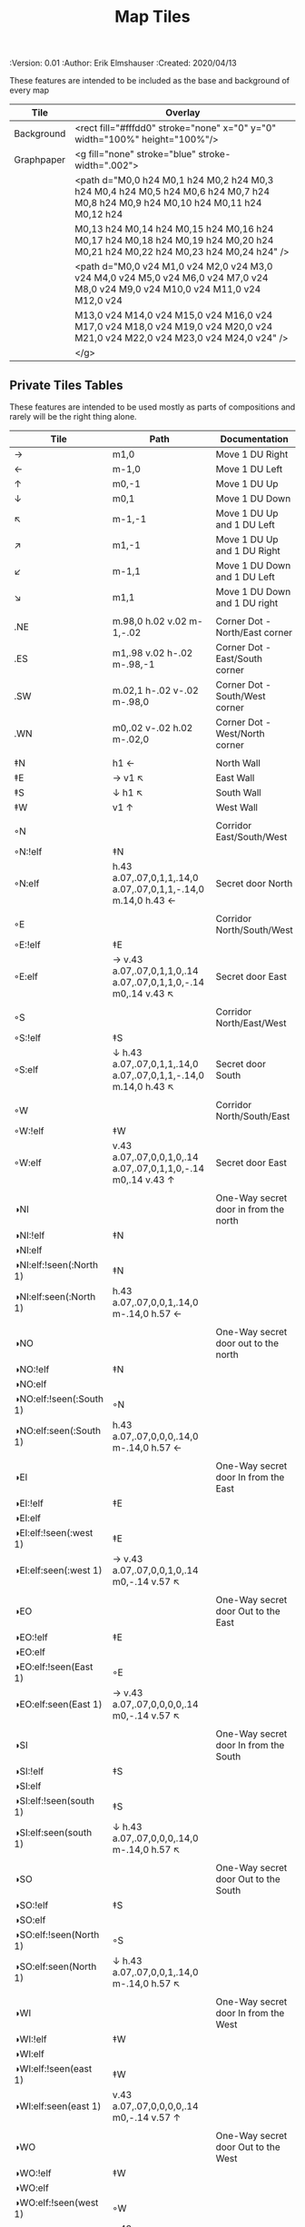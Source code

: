#+TITLE: Map Tiles
#+PROPERTIES:
 :Version: 0.01
 :Author: Erik Elmshauser
 :Created: 2020/04/13
 :END:

* Overview

This file provides tables of drawing instruction sets for common
map features such as corridor, secret doors, chambers, special areas and stairs.

This file replaced defaultfeatures.org as the default location for predefined map tiles.

See Design.org for details about the formatting of these tables.


* Tiles
** Automatic Features Table
   :PROPERTIES:
   :name: Automatic-map-features
   :MAP-FEATURES: t
   :ETL: tile
   :END:

These features are intended to be included as the base and background of every map

# #+NAME: automatic-map-features
| Tile       | Overlay                                                                                                                          |
|------------+----------------------------------------------------------------------------------------------------------------------------------+
| Background | <rect fill="#fffdd0" stroke="none" x="0" y="0" width="100%" height="100%"/>                                                      |
| Graphpaper | <g fill="none" stroke="blue" stroke-width=".002">                                                                                |
|            | <path d="M0,0 h24 M0,1 h24 M0,2 h24 M0,3 h24 M0,4 h24 M0,5 h24 M0,6 h24 M0,7 h24 M0,8 h24 M0,9 h24 M0,10 h24 M0,11 h24 M0,12 h24 |
|            | M0,13 h24 M0,14 h24 M0,15 h24 M0,16 h24 M0,17 h24 M0,18 h24 M0,19 h24 M0,20 h24 M0,21 h24 M0,22 h24 M0,23 h24 M0,24 h24" />      |
|            | <path d="M0,0 v24 M1,0 v24 M2,0 v24 M3,0 v24 M4,0 v24 M5,0 v24 M6,0 v24 M7,0 v24 M8,0 v24 M9,0 v24 M10,0 v24 M11,0 v24 M12,0 v24 |
|            | M13,0 v24 M14,0 v24 M15,0 v24 M16,0 v24 M17,0 v24 M18,0 v24 M19,0 v24 M20,0 v24 M21,0 v24 M22,0 v24 M23,0 v24 M24,0 v24" />      |
|            | </g>                                                                                                                             |


** Private Tiles Tables
   :PROPERTIES:
   :name: private-map-features
   :MAP-FEATURES: t
   :ETL: tile
   :END:

These features are intended to be used mostly as parts of compositions and rarely will be the right thing alone.

# #+NAME: private-map-tiles
| Tile                    | Path                                                                        | Documentation                         |
|-------------------------+-----------------------------------------------------------------------------+---------------------------------------|
| →                       | m1,0                                                                        | Move 1 DU Right                       |
| ←                       | m-1,0                                                                       | Move 1 DU Left                        |
| ↑                       | m0,-1                                                                       | Move 1 DU Up                          |
| ↓                       | m0,1                                                                        | Move 1 DU Down                        |
| ↖                       | m-1,-1                                                                      | Move 1 DU Up and 1 DU Left            |
| ↗                       | m1,-1                                                                       | Move 1 DU Up and 1 DU Right           |
| ↙                       | m-1,1                                                                       | Move 1 DU Down and 1 DU Left          |
| ↘                       | m1,1                                                                        | Move 1 DU Down and 1 DU right         |
|                         |                                                                             |                                       |
| .NE                     | m.98,0 h.02 v.02 m-1,-.02                                                   | Corner Dot - North/East corner        |
| .ES                     | m1,.98 v.02 h-.02 m-.98,-1                                                  | Corner Dot - East/South corner        |
| .SW                     | m.02,1 h-.02 v-.02 m-.98,0                                                  | Corner Dot - South/West corner        |
| .WN                     | m0,.02 v-.02 h.02 m-.02,0                                                   | Corner Dot - West/North corner        |
|                         |                                                                             |                                       |
| ‡N                      | h1 ←                                                                        | North Wall                            |
| ‡E                      | → v1 ↖                                                                      | East Wall                             |
| ‡S                      | ↓ h1 ↖                                                                      | South Wall                            |
| ‡W                      | v1 ↑                                                                        | West Wall                             |
|                         |                                                                             |                                       |
| ◦N                      |                                                                             | Corridor East/South/West              |
| ◦N:!elf                 | ‡N                                                                          |                                       |
| ◦N:elf                  | h.43 a.07,.07,0,1,1,.14,0 a.07,.07,0,1,1,-.14,0 m.14,0 h.43 ←               | Secret door North                     |
|                         |                                                                             |                                       |
| ◦E                      |                                                                             | Corridor North/South/West             |
| ◦E:!elf                 | ‡E                                                                          |                                       |
| ◦E:elf                  | → v.43 a.07,.07,0,1,1,0,.14 a.07,.07,0,1,1,0,-.14 m0,.14 v.43 ↖             | Secret door East                      |
|                         |                                                                             |                                       |
| ◦S                      |                                                                             | Corridor North/East/West              |
| ◦S:!elf                 | ‡S                                                                          |                                       |
| ◦S:elf                  | ↓ h.43 a.07,.07,0,1,1,.14,0 a.07,.07,0,1,1,-.14,0 m.14,0 h.43 ↖             | Secret door South                     |
|                         |                                                                             |                                       |
| ◦W                      |                                                                             | Corridor North/South/East             |
| ◦W:!elf                 | ‡W                                                                          |                                       |
| ◦W:elf                  | v.43 a.07,.07,0,0,1,0,.14 a.07,.07,0,1,1,0,-.14 m0,.14 v.43 ↑               | Secret door East                      |
|                         |                                                                             |                                       |
| ◑NI                     |                                                                             | One-Way secret door in from the north |
| ◑NI:!elf                | ‡N                                                                          |                                       |
| ◑NI:elf                 |                                                                             |                                       |
| ◑NI:elf:!seen(:North 1) | ‡N                                                                          |                                       |
| ◑NI:elf:seen(:North 1)  | h.43 a.07,.07,0,0,1,.14,0 m-.14,0 h.57 ←                                    |                                       |
|                         |                                                                             |                                       |
| ◑NO                     |                                                                             | One-Way secret door out to the north  |
| ◑NO:!elf                | ‡N                                                                          |                                       |
| ◑NO:elf                 |                                                                             |                                       |
| ◑NO:elf:!seen(:South 1) | ◦N                                                                          |                                       |
| ◑NO:elf:seen(:South 1)  | h.43 a.07,.07,0,0,0,.14,0 m-.14,0 h.57 ←                                    |                                       |
|                         |                                                                             |                                       |
| ◑EI                     |                                                                             | One-Way secret door In from the East  |
| ◑EI:!elf                | ‡E                                                                          |                                       |
| ◑EI:elf                 |                                                                             |                                       |
| ◑EI:elf:!seen(:west 1)  | ‡E                                                                          |                                       |
| ◑EI:elf:seen(:west 1)   | → v.43 a.07,.07,0,0,1,0,.14 m0,-.14 v.57 ↖                                  |                                       |
|                         |                                                                             |                                       |
| ◑EO                     |                                                                             | One-Way secret door Out to the East   |
| ◑EO:!elf                | ‡E                                                                          |                                       |
| ◑EO:elf                 |                                                                             |                                       |
| ◑EO:elf:!seen(East 1)   | ◦E                                                                          |                                       |
| ◑EO:elf:seen(East 1)    | → v.43 a.07,.07,0,0,0,0,.14 m0,-.14 v.57 ↖                                  |                                       |
|                         |                                                                             |                                       |
| ◑SI                     |                                                                             | One-Way secret door In from the South |
| ◑SI:!elf                | ‡S                                                                          |                                       |
| ◑SI:elf                 |                                                                             |                                       |
| ◑SI:elf:!seen(south 1)  | ‡S                                                                          |                                       |
| ◑SI:elf:seen(south 1)   | ↓ h.43 a.07,.07,0,0,0,.14,0 m-.14,0 h.57 ↖                                  |                                       |
|                         |                                                                             |                                       |
| ◑SO                     |                                                                             | One-Way secret door Out to the South  |
| ◑SO:!elf                | ‡S                                                                          |                                       |
| ◑SO:elf                 |                                                                             |                                       |
| ◑SO:elf:!seen(North 1)  | ◦S                                                                          |                                       |
| ◑SO:elf:seen(North 1)   | ↓ h.43 a.07,.07,0,0,1,.14,0 m-.14,0 h.57 ↖                                  |                                       |
|                         |                                                                             |                                       |
| ◑WI                     |                                                                             | One-Way secret door In from the West  |
| ◑WI:!elf                | ‡W                                                                          |                                       |
| ◑WI:elf                 |                                                                             |                                       |
| ◑WI:elf:!seen(east 1)   | ‡W                                                                          |                                       |
| ◑WI:elf:seen(east 1)    | v.43 a.07,.07,0,0,0,0,.14 m0,-.14 v.57 ↑                                    |                                       |
|                         |                                                                             |                                       |
| ◑WO                     |                                                                             | One-Way secret door Out to the West   |
| ◑WO:!elf                | ‡W                                                                          |                                       |
| ◑WO:elf                 |                                                                             |                                       |
| ◑WO:elf:!seen(west 1)   | ◦W                                                                          |                                       |
| ◑WO:elf:seen(west 1)    | v.43 a.07,.07,0,0,1,0,.14 m0,-.14 v.57 ←                                    |                                       |
|                         |                                                                             |                                       |
| ◤                       | → l1,-1 ↑                                                                   | Half square NW/SE                     |
| ◥                       | l1,1 ↖                                                                      | Half square NE/SW                     |
|                         |                                                                             |                                       |
| ◦◤                      |                                                                             | Half square NW/SE                     |
| ◦◤:!elf                 | ◤                                                                           |                                       |
| ◦◤:elf                  | → l.45,-.45 a.05,.05,0,1,1,.1,-.1 a.05,.05,0,1,1,-.1,.1 m.1,-.1 l.45,-.45 ↑ | with Secret Door                      |
|                         |                                                                             |                                       |
| ◦◥                      |                                                                             | Half square NE/SW                     |
| ◦◥:!elf                 | ◥                                                                           |                                       |
| ◦◥:elf                  | l.45,.45 a.05,.05,0,1,1,.1,.1 a.05,.05,0,1,1,-.1,-.1 m.1,.1 l.45,.45 ↖      | with Secret Door                      |
|                         |                                                                             |                                       |


** Water Tiles Tables

  :PROPERTIES:
    :name: 10-water-tiles
    :MAP-FEATURES: t 
    :ETL: tile
  :END:
# #+NAME: 10-water-Tiles
| Tile      | Water                                            | Decorations                                         |
|-----------+--------------------------------------------------+-----------------------------------------------------|
| pool1     | h1 a1.5,1.5,0,0,1,1,1 v1 a1.5,1.5,0,0,1,-1,1     |                                                     |
|           | h-1 a1.5,1.5,0,0,1,-1,-1 v-1 a1.5,1.5,0,0,1,1,-1 |                                                     |
|           |                                                  |                                                     |
| riv1      | h1 v1 h-1 v-1                                    |                                                     |
|           |                                                  |                                                     |
| riv1N     | &riv1                                            | m.49,.80 h.02 v-.5 h.05 l-.06,-.1 l-.06,.1 h.05 v.5 |
| riv1E     | &riv1                                            | m.75,.49 h-.5 v.02 h.5 v.05 l.1,-.06 l-.1,-.06 v.05 |
| riv1S     | &riv1                                            | m.49,.2 h.02 v.5 h.05 l-.06,.1 l-.06,-.1 h.05 v-.5  |
| riv1W     | &riv1                                            | m.25,.49 h.5 v.02 h-.5 v.05 l-.1,-.06 l.1,-.06 v.05 |
|           |                                                  |                                                     |
| bridge1NS | m.2,0 h.8 v1 h-.8 v-1 m-.2,0                     |                                                     |
|           |                                                  |                                                     |
| bridge1EW | m0,.2 h1 v.8 h-1 v-.8 m-.2,0                     |                                                     |
|           |                                                  |                                                     |

   :PROPERTIES:
   :name: 10-beach-tiles
   :MAP-FEATURES: t 
   :ETL: tile
   :WATER: stroke="none" fill="blue"
   :BEACH: stroke="none" fill="yellow" fill-opacity=".9"
   :END:
# #+NAME: 10-beach tiles
| Tile | Beach                               | Water                          | Overlay                                        |
|------+-------------------------------------+--------------------------------+------------------------------------------------|
| b1NE | h2 v2 h-1 a1.5,1.5,0,0,0,-1,-1 v-1  | ↓ ↘ a1.5,1.5,0,0,0,-1,-1 v1 h1 | <text font-size=".5" x=".85" y="1.15">B</text> |
|      |                                     |                                |                                                |
| b1SE | → h1 v2 h-2 v-1 a1.5,1.5,0,0,0,1,-1 | v1 a1.5,1.5,0,0,0,1,-1 h-1     | <text font-size=".5" x=".85" y="1.15">B</text> |
|      |                                     |                                |                                                |
| b1SW | h1 a1.5,1.5,0,0,0,1,1 v1 h-2 v-2    | → a1.5,1.5,0,0,0,1,1 v-1 h-1   | <text font-size=".5" x=".85" y="1.15">B</text> |
|      |                                     |                                |                                                |
| b1NW | h2 v1 a1.5,1.5,0,0,0,-1,1 h-1 v-2   | → ↘ a1.5,1.5,0,0,0,-1,1 h1 v-1 | <text font-size=".5" x=".85" y="1.15">B</text> |
|      |                                     |                                |                                                |

   :PROPERTIES:
   :name: 20-water-tiles
   :MAP-FEATURES: t
   :ETL: tile
   :WATER: Stroke="none" fill="blue"
   :DECORATIONS: stroke="none" fill="cyan"
   :END:
# #+NAME: 20-water-tiles
| Tile | Water         | Decorations                                         |
|------+---------------+-----------------------------------------------------|
| pool | h2 v2 h-2 v-2 |                                                     |
|      |               |                                                     |
| rivN | h2 v1 h-2 v-1 | m.98,.8 h.02 v-.5 h.05 l-.06,-.1 l-.06,.1 h.05 v.5  |
|      |               |                                                     |
| rivE | h1 v2 h-1 v-2 | m.75,.98 h-.5 v.02 h.5 v.05 l.1,-.06 l-.1,-.06 v.5  |
|      |               |                                                     |
| rivS | h2 v1 h-2 v-1 | m.98,.2 h.04 v.5 h.05 l-.06,.1 l-.06,-.1 h.05 v-.5  |
|      |               |                                                     |
| rivW | h1 v2 h-1 v-2 | m.25,.98 h.5 v.02 h-.5 v.05 l-.1,-.06 l.1,-.06 v.05 |
|      |               |                                                     |

   :PROPERTIES:
   :name: 20-beach-tiles
   :MAP-FEATURES: t
   :ETL: tile
   :WATER: Stroke="none" fill="blue"
   :DECORATIONS: stroke="none" fill="cyan"
   :BEACH: stroke="none" fill="yellow" fill-opacity=".9"
   :END:
# #+NAME: 20-beach-tiles
| Tile | Beach                             | Water                              | Overlay                                         |
|------+-----------------------------------+------------------------------------+-------------------------------------------------|
| bNE  | h3 v3 h-1 a2,2,0,0,1,-2,-2 v-1    | ↓ a2,2,0,0,0,-2,-2 h-2 v-2 ↑       | <text font-size=".5" x="1.85" y="2.15">B</text> |
|      |                                   |                                    |                                                 |
| bSE  | → → h1 v3 h-3 v-1 a2,2,0,0,1,-2,2 | h2 a2,2,0,0,0,-2,2 v-2             | <text font-size=".5" x="1.85" y="2.15">B</text> |
|      |                                   |                                    |                                                 |
| bSW  | h1 a2,2,0,0,0,2,2 v1 h-3 v-3      | → h2 v2 a2,2,0,0,1,2,2 ←           | <text font-size=".5" x="1.85" y="2.15">B</text> |
|      |                                   |                                    |                                                 |
| bNW  | h3 v1 a2,2,0,0,0,2,-2 h-1 v-3     | ↘ → → a2,2,0,0,1,2,-2 v2 h-2 ↖ ↑ ↑ | <text font-size=".5" x="1.85" y="2.15">B</text> |
|      |                                   |                                    |                                                 |


** Corridor Tiles Table
   :PROPERTIES:
   :name: corridor-tiles
   :MAP-FEATURES: t
   :ETL: tile
   :END:

# #+NAME: corridor-tiles
| Tile   | Path            | Documentation                                    |
|--------+-----------------+--------------------------------------------------|
| c4     | .NE .SE .SW .NW | Corridor Four Way (No Walls)                     |
|        |                 |                                                  |
| cESW   | ‡N .SE .SW      | Corridor East/South/West                         |
| cESW◦N | ◦N .SE .SW      | Corridor East/South/West                         |
|        |                 |                                                  |
| cNSW   | ‡E .NW .SW      | Corridor North/South/West                        |
| cNSW◦E | ◦E .NW .SW      | Corridor North/South/West                        |
|        |                 |                                                  |
| cNEW   | ‡S .NW .NE      | Corridor North/East/West                         |
| cNEW◦S | ◦S .NW .NE      | Corridor North/East/West                         |
|        |                 |                                                  |
| cNES   | ‡W .NE .SE      | Corridor North/East/South                        |
| cNES◦W | ◦W .NE .SE      | Corridor North/East/South, Secret Door West      |
|        |                 |                                                  |
| cNS    | ‡W ‡E           | Corridor North/South                             |
| cNS◦E  | ◦E ‡W           | Corridor North/South, :elf Secret Door East      |
| cNS◦W  | ‡E ◦W           | Corridor North/South :elf secret Door West       |
| cNS◦EW | ◦E ◦W           | Corridor North/South :elf secret Doors East/West |
|        |                 |                                                  |
| cEW    | ‡N ‡S           | Corridor East/west                               |
| cEW◦N  | ◦N ‡S           | Corridor East/West :elf secret Door North        |
| cEW◦S  | ‡N ◦S           | Corridor East/west :elf secret Door South        |
| cEW◦NS | ◦N ◦S           | Corridor East/west :elf secret Doors North/South |
|        |                 |                                                  |
| cNE    | ‡W ‡S           | Corridor North/East                              |
| cNE◦S  | ‡W ◦S           | Corridor North/East, Secret door North           |
| cNE◦W  | ◦W ‡S           | Corridor North/East, Secret door South           |
| cNE◦SW | ◦W ◦S           | Corridor North/East, Secret doors North/South    |
|        |                 |                                                  |
| cES    | ‡N ‡W           | Corridor East/South                              |
| cES◦N  | ◦N ‡W           | Corridor East/South, Secret door North           |
| cES◦W  | ‡N ◦W           | Corridor East/South, Secret door West            |
| cES◦NW | ◦N ◦W           | Corridor East/South, Secret doors North/West     |
|        |                 |                                                  |
| cSW    | ‡N ‡E           | Corridor South/West                              |
| cSW◦N  | ◦N ‡E           | Corridor South/West, Secret Door North           |
| cSW◦E  | ‡N ◦E           | Corridor South/West, Secret Door East            |
| cSW◦NE | ◦N ◦E           | Corridor South/West, Secret Doors North/East     |
|        |                 |                                                  |
| cWN    | ‡E ‡S           | Corridor West/North                              |
| cWN◦E  | ◦E ‡S           | Corridor West/North, Secret Door East            |
| cWN◦S  | ‡E ◦S           | Corridor West/North, Secret Door South           |
| cWN◦ES | ◦E ◦S           | Corridor West/North, Secret Doors South/West     |
|        |                 |                                                  |
| cN     | → v1 h-1 v-1    | Corridor North (Dead-End South)                  |
| cN◦E   | ◦E ‡S ‡W        | Corridor North, Secret Door East                 |
| cN◦S   | ‡E ◦S ‡W        | Corridor North, Secret Door South                |
| cN◦W   | ‡E ‡S ◦W        | Corridor North, Secret Door West                 |
| cN◦ES  | ◦E ◦S ‡W        | Corridor North, Secret Doors East/South          |
| cN◦EW  | ◦E ‡S ◦W        | Corridor North, Secret Doors East/West           |
| cN◦SW  | ‡E ◦S ◦W        | Corridor North, Secret Doors South/West          |
| cN◦ESW | ◦E ◦S ◦W        | Corridor North, Secret Doors all sides           |
|        |                 |                                                  |
| cE     | h1 ↓ h-1 v-1    | Corridor East (Dead-End west)                    |
| cE◦N   | ◦N ‡S ‡W        | Corridor East, Secret Door North                 |
| cE◦S   | ‡N ◦S ‡W        | Corridor East, Secret Door South                 |
| cE◦W   | ‡N ‡S ◦W        | Corridor East, Secret Door West                  |
| cE◦NS  | ◦N ◦S ‡W        | Corridor East, Secret Doors North/South          |
| cE◦NW  | ◦N ‡S ◦W        | Corridor East, Secret Doors North/West           |
| cE◦SW  | ‡N ◦S ◦W        | Corridor East, Secret Doors South/West           |
| cE◦NSW | ◦N ◦S ◦W        | Corridor East, Secret Doors all sides            |
|        |                 |                                                  |
| cS     | h1 v1 ← v-1     | Corridor South (Dead-End North)                  |
| cS◦N   | ◦N ‡E ‡W        | Corridor South, Secret Door North                |
| cS◦E   | ‡N ◦E ‡W        | Corridor South, Secret Door East                 |
| cS◦W   | ‡N ‡E ◦W        | Corridor South, Secret Door West                 |
| cS◦NE  | ◦N ◦E ‡W        | Corridor South, Secret Doors North/East          |
| cS◦NW  | ◦N ‡E ◦W        | Corridor South, Secret Doors North/West          |
| cS◦EW  | ‡N ◦E ◦W        | Corridor South, Secret Doors East/West           |
| cS◦NEW | ◦N ◦E ◦W        | Corridor South, Secret Doors all sides           |
|        |                 |                                                  |
| cW     | h1 v1 h-1 ↑     | Corridor West (Dead-End East)                    |
| cW◦N   | ◦N ‡E ‡S        | Corridor West, Secret Door North                 |
| cW◦E   | ‡N ◦E ‡S        | Corridor West, Secret Door East                  |
| cW◦S   | ‡N ‡E ◦S        | Corridor West, Secret Door South                 |
| cW◦NE  | ◦N ◦E ‡S        | Corridor West, Secret Doors North/East           |
| cW◦NS  | ◦N ‡E ◦S        | Corridor West, Secret Doors North/South          |
| cW◦ES  | ‡N ◦E ◦S        | Corridor West, Secret Doors East/South           |
| cW◦NES | ◦N ◦E ◦S        | Corridor West, Secret Doors all sides            |
|        |                 |                                                  |


** Area Tiles Table
   :PROPERTIES:
   :name: area-tiles
   :MAP-FEATURES: t
   :ETL: tile
   :END:

# #+NAME: area-features
| Tile | overlay                                                   | Documentation                       | Behavior |
|------+-----------------------------------------------------------+-------------------------------------+----------|
| A2   | <text x=".80" y="1.15" font-size=".5" fill="red">A</text> | Mark 20x20 area with a text tag     |          |
|      |                                                           |                                     |          |
| A3   | <text x="1.3" y="1.65" font-size=".5" fill="red">A</text> | Mark 30x30 area with a text tag     |          |
|      |                                                           |                                     |          |
| F2   | <text x=".80" y="1.15" font-size=".5" fill="red">F</text> | Mark 20x20 Fountain with a text tag |          |
|      |                                                           |                                     |          |
| F3   | <text x="1.3" y="1.65" font-size=".5" fill="red">F</text> | Mark 30x30 Fountain with a text tag |          |
|      |                                                           |                                     |          |


** Chamber Tiles Table
   :PROPERTIES:
   :name: chamber-features
   :MAP-FEATURES: t
   :ETL: tile
   :END:

# #+NAME: chamber-features
| Tile     | Path                          | Documentation                                                   |
|----------+-------------------------------+-----------------------------------------------------------------|
| 10◦N     | cN ◦N                         | 10x10 chamber, secret door North                                |
| 10◦E     | cE ◦E                         | 10x10 chamber, secret door East                                 |
| 10◦S     | cS ◦S                         | 10x10 chamber, secret door South                                |
| 10◦W     | cW ◦W                         | 10x10 chamber, secret door West                                 |
|          |                               |                                                                 |
| ▥NE      | ◑NI ◑EO ‡S ‡W                 | Stack chamber entrance north, Exit East                         |
| ▥NS      | ◑NI ‡E ◑SO ‡W                 | Stack chamber entrance north, Exit South                        |
| ▥NW      | ◑NI ‡E ‡S ◑WO                 | Stack chamber entrance north, Exit West                         |
|          |                               |                                                                 |
| ▥EN      | ◑NO ◑EI ‡S ‡W                 | Stack chamber entrance East, Exit North                         |
| ▥ES      | ‡N ◑EI ◑SO ‡W                 | Stack chamber entrance East, Exit South                         |
| ▥NW      | ‡N ◑EI ‡S ◑WO                 | Stack chamber entrance East, Exit West                          |
|          |                               |                                                                 |
| ▥SN      | ◑NO ‡E ◑SI ‡W                 | Stack chamber entrance South, Exit North                        |
| ▥SE      | ‡N ◑EO ◑SI ‡W                 | Stack chamber entrance South, Exit East                         |
| ▥SW      | ‡N ‡E ◑SI ◑WO                 | Stack chamber entrance South, Exit West                         |
|          |                               |                                                                 |
| ▥WN      | ◑NO ‡E ‡S ◑WI                 | Stack chamber entrance West, Exit North                         |
| ▥WE      | ‡N ◑EO ‡S ◑WI                 | Stack chamber entrance West, Exit East                          |
| ▥WS      | ‡N ‡E ◑SO ◑WI                 | Stack chamber entrance West, Exit South                         |
|          |                               |                                                                 |
| 20◦NW    | ‡W ◦N → ‡N ‡E ↓ ‡E ‡S ← ‡S ‡W | 20x20 chamber, Secret door in Western half of nothern wall      |
| 20◦NE    | ‡W ‡N → ◦N ‡E ↓ ‡E ‡S ← ‡S ‡W | 20x20 chamber, Secret door in Eastern half of nothern wall      |
| 20◦EN    | ‡W ‡N → ‡N ◦E ↓ ‡E ‡S ← ‡S ‡W | 20x20 chamber, Secret door in Northern half of Eastern Wall     |
| 20◦ES    | ‡W ‡N → ‡N ‡E ↓ ◦E ‡S ← ‡S ‡W | 20x20 chamber, Secret door in Southern half of Eastern Wall     |
| 20◦SE    | ‡W ‡N → ‡N ‡E ↓ ‡E ◦S ← ‡S ‡W | 20x20 chamber, Secret door in Eastern half of Southern Wall     |
| 20◦SW    | ‡W ‡N → ‡N ‡E ↓ ‡E ‡S ← ◦S ‡W | 20x20 chamber, Secret door in Western half of Southern Wall     |
| 20◦WS    | ‡W ‡N → ‡N ‡E ↓ ‡E ‡S ← ‡S ◦W | 20x20 chamber, Secret door in Southern half of Westrern Wall    |
| 20◦WN    | ◦W ‡N → ‡N ‡E ↓ ‡E ‡S ← ‡S ‡W | 20x20 chamber, Secret door in Northern half of Western Wall     |
|          |                               |                                                                 |
| 20◦WN◦NW | ◦W ◦N → ‡N ‡E ↓ ‡E ‡S ← ‡S ‡W | 20x20 chamber, Secret doors West (Northern) and North (Western) |


** Special Chamber Tiles Table
   :PROPERTIES:
   :name: special-chamber-tiles
   :MAP-FEATURES: t
   :ETL: tile
   :END:

# #+NAME: special-chamber-tiles
| Tile       | Path                                                             | Documentation                     | Overlay                                                               |
|------------+------------------------------------------------------------------+-----------------------------------+-----------------------------------------------------------------------|
| GS         | ‡W ‡N → ‡N ‡E ↘ ‡N ‡E ↓ ‡E ↓ ‡E ‡S ← ‡S ← ← ‡S ‡W ↑ ‡W ↑ ‡W ‡N   | General Store                     | <text x=".5" y="2.25" font-size=".6" fill="blue">General Store</text> |
|            |                                                                  |                                   |                                                                       |
| throneroom | ‡W ‡N → ‡N → ‡N → ‡N ‡E ↓ ‡E ↓ ‡E ‡S ← ‡S ← ‡S ← ‡S ‡W ↑ ‡W ↑ ◦W | The Throne Room                   | <text x=".5" y="1.75" font-size=".6" fill="blue">Throne Room</text>   |
|            |                                                                  |                                   |                                                                       |
| BalN       | ◤ → ◦N → ◥ ↓ ‡E ↓ ◤ ← ‡S ← ◥ ↑ ‡W                                | Balrog chamber, Secret door North |                                                                       |
|            |                                                                  |                                   |                                                                       |
| BalE       | ◤ → ‡N → ◥ ↓ ◦E ↓ ◤ ← ‡S ← ◥ ↑ ‡W                                | Balrog chamber, Secret door east  |                                                                       |
|            |                                                                  |                                   |                                                                       |
| BalS       | ◤ → ‡N → ◥ ↓ ‡E ↓ ◤ ← ◦S ← ◥ ↑ ‡W                                | Balrog chamber, Secret door South |                                                                       |
|            |                                                                  |                                   |                                                                       |
| BalW       | ◤ → ‡N → ◥ ↓ ‡E ↓ ◤ ← ‡S ← ◥ ↑ ◦W                                | Balrog chamber, Secret door West  |                                                                       |
|            |                                                                  |                                   |                                                                       |
| ClapNS     | ‡W ‡N → → ‡N ‡E ↓ ‡E ↓ ‡E ‡S ← ← ‡S ‡W ↑ ‡W ↑                    | The Clappers oriented North-South | <path stroke="black" stroke-width="3" fill="none"                     |
|            |                                                                  |                                   | d="m0,150 h30 v130 v-260 m270,130 h-30 v130 v-260" />                 |
|            |                                                                  |                                   |                                                                       |
| ClapEW     | ‡W ‡N → ‡N → ‡N ‡E ↓ ↓ ‡E ‡S ← ‡S ← ‡S ‡W ↑ ↑                    | The Clappers oriented East-West   | <path stroke="black" stroke-width="3" fill="none"                     |
|            |                                                                  |                                   | d="m150,0 v30 h130 h-260 m130,270 v-30 h130 h-260" />                 |
|            |                                                                  |                                   |                                                                       |

** Level Change Tiles
   :PROPERTIES:
   :name: level-change-tiles
   :MAP-FEATURES: t
   :ETL: tile
   :END:

# #+NAME: level-change-tiles
| Tile       | Path                       | stairs                                       |
|------------+----------------------------+----------------------------------------------|
| S▲N        | cNS ↓ cN                   | h2 v1 h-2 v-1                                |
|            |                            |                                              |
| S▲E        | cE → cEW                   | h1 v2 h-1 v-2                                |
|            |                            |                                              |
| S▲S        | cS ↓ cNS                   | h2 v1 h-2 v-1                                |
|            |                            |                                              |
| S▲W        | cEW → cW                   | h1 v2 h-1 v-2                                |
|            |                            |                                              |
| S▼N        | cNS ↓ cN                   | h2 v1 h-2 v-1                                |
|            |                            |                                              |
| S▼E        | cE → cEW                   | h1 v2 h-1 v-2                                |
|            |                            |                                              |
| S▼S        | cS ↓ cNS                   | h2 v1 h-2 v-1                                |
|            |                            |                                              |
| S▼W        | cEW → cW                   | h1 v2 h-1 v-2                                |
|            |                            |                                              |
| R▲N        |                            |                                              |
| R▲N:!dwarf | cS ↓ cNS ↓ cNS ↓ cNS ↓ cNS |                                              |
| R▲N:dwarf  | cS ↓ cNS ↓ cNS ↓ cNS ↓ cNS | v5 h1 v-5 h-1                                |
|            |                            |                                              |
| R▲E        |                            |                                              |
| R▲E:!dwarf | cEW → cEW → cEW → cEW → cW |                                              |
| R▲E:dwarf  | cEW → cEW → cEW → cEW → cW | h5 v1 h-5 v-1                                |
|            |                            |                                              |
| R▲S        |                            |                                              |
| R▲S:!dwarf | cNS ↓ cNS ↓ cNS ↓ cNS ↓ cN |                                              |
| R▲S:dwarf  | cNS ↓ cNS ↓ cNS ↓ cNS ↓ cN | h1 v5 h-1 v-5                                |
|            |                            |                                              |
| R▲W        |                            |                                              |
| R▲W:!dwarf | cE → cEW → cEW → cEW → cEW |                                              |
| R▲W:dwarf  | cE → cEW → cEW → cEW → cEW | h5 v1 h-5 v-1                                |
|            |                            |                                              |
| R▼N        |                            |                                              |
| R▼N:!dwarf | cS ↓ cNS ↓ cNS ↓ cNS ↓ cNS |                                              |
| R▼N:dwarf  | cS ↓ cNS ↓ cNS ↓ cNS ↓ cNS | v5 h1 v-5 h-1                                |
|            |                            |                                              |
| R▼E        |                            |                                              |
| R▼E:!dwarf | cEW → cEW → cEW → cEW → cW |                                              |
| R▼E:!dwarf | cEW → cEW → cEW → cEW → cW | h5 v1 h-5 v-1                                |
|            |                            |                                              |
| R▼S        |                            |                                              |
| R▼S:!dwarf | cNS ↓ cNS ↓ cNS ↓ cNS ↓ cN |                                              |
| R▼S:dwarf  | cNS ↓ cNS ↓ cNS ↓ cNS ↓ cN | h1 v5 h-1 v-5                                |
|            |                            |                                              |
| R▼W        |                            |                                              |
| R▼W:!dwarf | cE → cEW → cEW → cEW → cEW |                                              |
| R▼W:dwarf  | cE → cEW → cEW → cEW → cEW | h5 v1 h-5 v-1                                |
|            |                            |                                              |
| E◦N        | ◦N cN                      | h.43 a,.14,.14,0,0,0,.14,0 h.43 v1 h-1 v-1   |
|            |                            |                                              |
| E◦E        | ◦E cE                      | h1 v.43 a,.14,.14,0,0,0,0,.14 v.43 h-1 v-1   |
|            |                            |                                              |
| E◦S        | ◦S cS                      | h1 v1 h-.43 a,.14,.14,0,0,0,-.14,0 h-.43 v-1 |
|            |                            |                                              |
| E◦W        | ◦W cW                      | h1 v1 h-1 v-.43 a,.14,.14,0,0,0,0,-.14 v-43  |
|            |                            |                                              |

   :PROPERTIES:
   :name: level-change-tiles
   :MAP-FEATURES: t
   :ETL: tile
   :END:

# #+NAME: level-change-features
| Tile       | Overlay                                                     | Documentation             | Behavior        |
|------------+-------------------------------------------------------------+---------------------------+-----------------|
| S▲N        | <text x=".4" y="1.85" font-size=".5" fill="black">U</text>  | Stairs up Opening North   | <<stairs-up>>   |
|            |                                                             |                           |                 |
| S▲E        | <text x=".1" y=".75" font-size=".5" fill="black">U</text>   | Stairs up Opening East    | <<stairs-up>>   |
|            |                                                             |                           |                 |
| S▲S        | <text x=".4" y="1.85" font-size=".5" fill="black">U</text>  | Stairs up Opening South   | <<stairs-up>>   |
|            |                                                             |                           |                 |
| S▲W        | <text x="1.65" y=".75" font-size=".5" fill="black">U</text> | Stairs up Opening East    | <<stairs-up>>   |
|            |                                                             |                           |                 |
| S▼N        | <text x=".4" y="1.85" font-size=".5" fill="black">D</text>  | Stairs down Opening North | <<stairs-down>> |
|            |                                                             |                           |                 |
| S▼E        | <text x=".1" y=".75" font-size=".5" fill="black">D</text>   | Stairs down Opening East  | <<stairs-down>> |
|            |                                                             |                           |                 |
| S▼S        | <text x=".4" y=".4" font-size=".5" fill="black">D</text>    | Stairs down opening South | <<stairs-down>> |
|            |                                                             |                           |                 |
| S▼W        | <text x="1.65" y=".75" font-size=".5" fill="black">D</text> | Stairs down Opening East  | <<stairs-down>> |
|            |                                                             |                           |                 |
| R▲N        |                                                             | Ramp up extending North   | <<ramp-down>>   |
| R▲N:dwarf  | <text x=".4" y=".85" font-size=".5" fill="black">U</text>   |                           |                 |
|            |                                                             |                           |                 |
| R▲E        |                                                             | Ramp up extending East    | <<ramp-up>>     |
| R▲E:dwarf  | <text x="4.65" y=".75" font-size=".5" fill="black">U</text> |                           |                 |
|            |                                                             |                           |                 |
| R▲S        |                                                             | Ramp up extending South   | <<ramp-down>>   |
| R▲S:dwarf  | <text x=".4" y="4.85" font-size=".5" fill="black">U</text>  |                           |                 |
|            |                                                             |                           |                 |
| R▲W        |                                                             | Ramp up extending West    | <<ramp-up>>     |
| R▲W:dwarf  | <text x=".65" y=".75" font-size=".5" fill="black">U</text>  |                           |                 |
|            |                                                             |                           |                 |
| R▼N        |                                                             | Ramp down extending North | <<ramp-down>>   |
| R▼N:dwarf  | <text x=".4" y=".85" font-size=".5" fill="black">D</text>   |                           |                 |
|            |                                                             |                           |                 |
| R▼E        |                                                             | Ramp down extending East  | <<ramp-down>>   |
| R▼E:dwarf  | <text x="4.65" y=".75" font-size=".5" fill="black">D</text> |                           |                 |
|            |                                                             |                           |                 |
| R▼S        |                                                             | Ramp down extending south | <<ramp-down>>   |
| R▼S:dwarf  | <text x=".4" y="4.85" font-size=".5" fill="black">D</text>  |                           |                 |
|            |                                                             |                           |                 |
| R▼W        |                                                             | Ramp down extending West  | <<ramp-down>>   |
| R▼W:dwarf  | <text x=".65" y=".75" font-size=".5" fill="black">D</text>  |                           |                 |
|            |                                                             |                           |                 |
| E◦N        | <text x=".4" y=".65" font-size=".5" fill="blue">E</text>    | Elevator, Door North      | <<elevator>>    |
|            |                                                             |                           |                 |
| E◦E        | <text x=".4" y=".65" font-size=".5" fill="blue">E</text>    | Elevator, Door East       | <<elevator>>    |
|            |                                                             |                           |                 |
| E◦S        | <text x=".4" y=".65" font-size=".5" fill="blue">E</text>    | Elevator, Door South      | <<elevator>>    |
|            |                                                             |                           |                 |
| E◦W        | <text x=".4" y=".65" font-size=".5" fill="blue">E</text>    | Elevator, Door West       | <<elevator>>    |
|            |                                                             |                           |                 |
